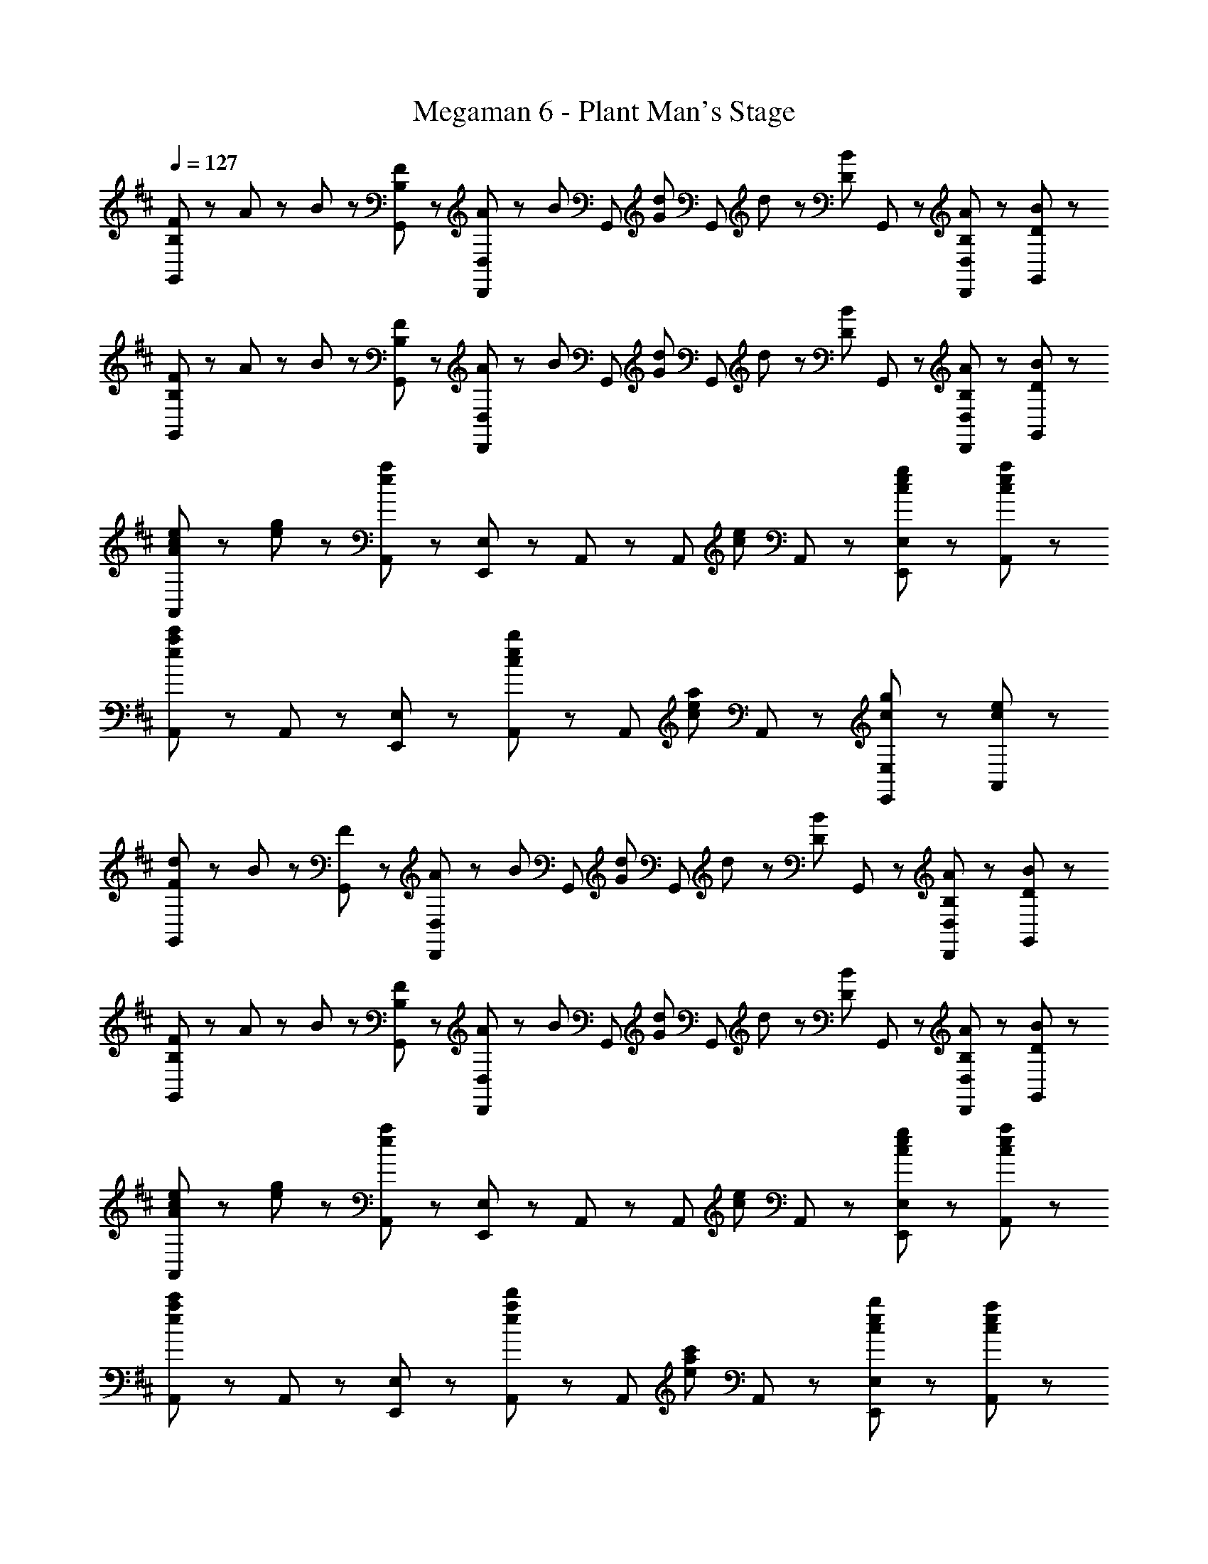 X: 1
T: Megaman 6 - Plant Man's Stage
Z: ABC Generated by Starbound Composer
L: 1/8
Q: 1/4=127
K: D
[B,23/48F23/48G,,71/48] z/48 A23/48 z/48 B23/48 z/48 [B,23/48F23/48G,,23/48] z/48 [A23/48D,,47/48D,47/48] z/48 [B47/48z/2] [G,,47/48z/2] [G47/48d47/48z/2] [G,,71/48z/2] d23/48 z/48 [D47/48B47/48z/2] G,,23/48 z/48 [B,47/48A47/48D,,47/48D,47/48] z/48 [D47/48B47/48G,,47/48] z/48 
[B,23/48F23/48G,,71/48] z/48 A23/48 z/48 B23/48 z/48 [B,23/48F23/48G,,23/48] z/48 [A23/48D,,47/48D,47/48] z/48 [B47/48z/2] [G,,47/48z/2] [G47/48d47/48z/2] [G,,71/48z/2] d23/48 z/48 [D47/48B47/48z/2] G,,23/48 z/48 [B,47/48A47/48D,,47/48D,47/48] z/48 [D47/48B47/48G,,47/48] z/48 
[A47/48c47/48e47/48A,,71/48] z/48 [e23/48g23/48] z/48 [A,,23/48e19/6a19/6] z/48 [E,,47/48E,47/48] z/48 A,,47/48 z/48 [A,,71/48z] [c47/48e47/48z/2] A,,23/48 z/48 [c47/48e47/48g47/48E,,47/48E,47/48] z/48 [c47/48e47/48a47/48A,,47/48] z/48 
[A,,71/48e8/3a8/3c'8/3] z/48 A,,23/48 z/48 [E,,47/48E,47/48] z/48 [A,,47/48c5/3e5/3b5/3] z/48 [A,,71/48z] [c47/48e47/48a47/48z/2] A,,23/48 z/48 [c47/48g47/48E,,47/48E,47/48] z/48 [c47/48e47/48A,,47/48] z/48 
[F47/48d47/48G,,71/48] z/48 B23/48 z/48 [F23/48G,,23/48] z/48 [A23/48D,,47/48D,47/48] z/48 [B47/48z/2] [G,,47/48z/2] [G47/48d47/48z/2] [G,,71/48z/2] d23/48 z/48 [D47/48B47/48z/2] G,,23/48 z/48 [B,47/48A47/48D,,47/48D,47/48] z/48 [D47/48B47/48G,,47/48] z/48 
[B,23/48F23/48G,,71/48] z/48 A23/48 z/48 B23/48 z/48 [B,23/48F23/48G,,23/48] z/48 [A23/48D,,47/48D,47/48] z/48 [B47/48z/2] [G,,47/48z/2] [G47/48d47/48z/2] [G,,71/48z/2] d23/48 z/48 [D47/48B47/48z/2] G,,23/48 z/48 [B,47/48A47/48D,,47/48D,47/48] z/48 [D47/48B47/48G,,47/48] z/48 
[A47/48c47/48e47/48A,,71/48] z/48 [e23/48g23/48] z/48 [A,,23/48e19/6a19/6] z/48 [E,,47/48E,47/48] z/48 A,,47/48 z/48 [A,,71/48z] [c47/48e47/48z/2] A,,23/48 z/48 [c47/48e47/48g47/48E,,47/48E,47/48] z/48 [c47/48e47/48a47/48A,,47/48] z/48 
[A,,71/48e8/3a8/3c'8/3] z/48 A,,23/48 z/48 [E,,47/48E,47/48] z/48 [A,,47/48e5/3a5/3d'5/3] z/48 [A,,71/48z] [e47/48a47/48c'47/48z/2] A,,23/48 z/48 [c47/48e47/48b47/48E,,47/48E,47/48] z/48 [c47/48e47/48a47/48A,,47/48] z/48 
[E,,71/48B7/2e7/2g7/2] z/48 E,,23/48 z/48 [B,,,47/48B,,47/48] z/48 E,,47/48 z/48 [E,,71/48z] [e47/48g47/48b47/48z/2] E,,23/48 z/48 [g47/48b47/48d'47/48B,,,47/48B,,47/48] z/48 [b47/48d'47/48f'47/48E,,47/48] z/48 
[F,,71/48f5/3a5/3c'5/3e'5/3] z/48 F,,23/48 z/48 [f47/48a47/48d'47/48C,,47/48C,47/48] z/48 [F,,47/48f5/3a5/3c'5/3] z/48 [F,,71/48z] [c47/48f47/48b47/48z/2] F,,23/48 z/48 [c47/48a47/48C,,47/48C,47/48] z/48 [c47/48f47/48F,,47/48] z/48 
[G,,71/48B7/2e7/2g7/2] z/48 G,,23/48 z/48 [D,,47/48D,47/48] z/48 G,,47/48 z/48 [G,,71/48z] [e47/48g47/48b47/48z/2] G,,23/48 z/48 [g47/48b47/48d'47/48D,,47/48D,47/48] z/48 [b47/48d'47/48f'47/48G,,47/48] z/48 
[A,,71/48f5/3a5/3c'5/3e'5/3] z/48 A,,23/48 z/48 [a47/48c'47/48f'47/48E,,47/48E,47/48] z/48 [A,,47/48^a5/3e'5/3] z/48 [^A,,71/48z] [f47/48a47/48c'47/48z/2] A,,23/48 z/48 [f47/48a47/48d'47/48F,,47/48F,47/48] z/48 [f47/48a47/48e'47/48A,,47/48] z/48 
[f23/48b23/48f'23/48B,,,23/48B,,23/48] z/48 [f47/48b47/48e'47/48B,,,47/48B,,47/48] z/48 [f71/48b71/48d'71/48B,,,71/48B,,71/48] z/48 [f47/48b47/48f'47/48B,,,47/48B,,47/48] z/48 [e23/48=a23/48e'23/48A,,,23/48=A,,23/48] z/48 [e47/48a47/48d'47/48A,,,47/48A,,47/48] z/48 [e71/48a71/48c'71/48A,,,71/48A,,71/48] z/48 [e47/48a47/48e'47/48A,,,47/48A,,47/48] z/48 
[d23/48g23/48d'23/48G,,,23/48G,,23/48] z/48 [d47/48g47/48c'47/48G,,,47/48G,,47/48] z/48 [d71/48g71/48b71/48G,,,71/48G,,71/48] z/48 [d47/48g47/48d'47/48G,,,47/48G,,47/48] z/48 [A,,,23/48A,,23/48e47/48a47/48c'47/48] z/48 [A,,,47/48A,,47/48z/2] [e47/48b47/48z/2] [A,,,71/48A,,71/48z/2] [e47/48a47/48] z/48 [c47/48e47/48A,,,47/48A,,47/48] z/48 
[F,,,23/48F5/3^A5/3c5/3f5/3] z/48 F,,,23/48 z/48 F,,23/48 z/48 F,,,23/48 z/48 [F,,,23/48e47/48] z/48 F,,23/48 z/48 [F,,,23/48F95/48A95/48c95/48f95/48] z/48 F,,,23/48 z/48 F,,,23/48 z/48 F,,,23/48 z/48 [F,,23/48c47/48f47/48^a47/48] z/48 F,,,23/48 z/48 [F,,,23/48f47/48a47/48c'47/48] z/48 F,,23/48 z/48 [F,,,23/48a47/48c'47/48e'47/48] z/48 F,,,23/48 z/48 
F,,,23/48 z25/48 [f47/48a47/48c'47/48f'47/48F,,,47/48F,,47/48] z25/48 [f47/48a47/48c'47/48f'47/48F,,,47/48F,,47/48] z25/48 [f47/48a47/48c'47/48f'47/48F,,,47/48F,,47/48] z49/48 [F,,23/48F5/3f5/3] z/48 ^A,,23/48 z/48 C,23/48 z/48 E,23/48 z/48 
[D23/48F23/48B23/48B,,71/48] z/48 [D47/48F47/48B47/48] z/48 [D23/48F23/48B23/48B,,23/48] z/48 [F,,47/48F,47/48] z/48 B,,47/48 z/48 [B,,71/48z/2] [F23/48B23/48] z/48 [F47/48d47/48z/2] B,,23/48 z/48 [F47/48B47/48F,,47/48F,47/48] z/48 [F47/48=A47/48B,,47/48] z/48 
[D23/48F23/48B23/48=A,,71/48] z/48 [D47/48F47/48B47/48] z/48 [D23/48F23/48B23/48A,,23/48] z/48 [E,,47/48E,47/48] z/48 A,,47/48 z/48 [A,,71/48z/2] [F23/48B23/48] z/48 [F47/48d47/48z/2] A,,23/48 z/48 [F47/48B47/48E,,47/48E,47/48] z/48 [F47/48A47/48A,,47/48] z/48 
[D23/48^G23/48B23/48^G,,71/48] z/48 [D47/48G47/48B47/48] z/48 [D23/48G23/48B23/48G,,23/48] z/48 [E,,47/48E,47/48] z/48 G,,47/48 z/48 [G,,71/48z/2] [G23/48B23/48] z/48 [G47/48d47/48z/2] G,,23/48 z/48 [G47/48B47/48E,,47/48E,47/48] z/48 [D47/48A47/48G,,47/48] z/48 
[=G,,71/48D5/3=G5/3B5/3] z/48 G,,23/48 z/48 [D,,47/48D,47/48D5/3G5/3c5/3] z/48 G,,47/48 z/48 [D47/48G47/48B47/48G,,71/48] z/48 [B,8/3D8/3A8/3z/2] G,,23/48 z/48 [D,,47/48D,47/48] z/48 G,,47/48 z/48 
[E23/48B23/48E,,71/48] z/48 [E47/48B47/48] z/48 [E23/48B23/48E,,23/48] z/48 [B,,,47/48B,,47/48] z/48 E,,47/48 z/48 [E,,71/48z/2] [E23/48B23/48] z/48 [E47/48d47/48z/2] E,,23/48 z/48 [E47/48B47/48B,,,47/48B,,47/48] z/48 [E47/48A47/48E,,47/48] z/48 
[D23/48^E23/48B23/48^E,,71/48] z/48 [D47/48E47/48B47/48] z/48 [D23/48E23/48B23/48E,,23/48] z/48 [B,,,47/48B,,47/48] z/48 E,,47/48 z/48 [E,,71/48z/2] [D23/48E23/48B23/48] z/48 [D47/48E47/48d47/48z/2] E,,23/48 z/48 [D47/48E47/48B47/48B,,,47/48B,,47/48] z/48 [D47/48E47/48A47/48E,,47/48] z/48 
[C23/48F23/48B23/48F,,47/48] z/48 [C47/48F47/48B47/48z/2] F,,23/48 z/48 [C23/48F23/48B23/48F,,23/48] z/48 [C,,23/48C,23/48] z/48 F,,47/48 z/48 [F,,71/48z] [F23/48B23/48] z/48 [F47/48^A47/48c47/48F,,47/48] z/48 [F47/48A47/48d47/48C,,47/48C,47/48] z/48 [F47/48A47/48e47/48F,,47/48] z/48 
[F,,47/48F8/3A8/3c8/3f8/3] z/48 F,,23/48 z/48 F,,23/48 z/48 [C,,23/48C,23/48] z/48 [F,,47/48z/2] [c9/2f9/2c'9/2z/2] F,,71/48 z/48 F,,47/48 z/48 ^A,,47/48 z/48 [C,,47/48C,47/48] z/48 
[B,23/48F23/48G,,71/48] z/48 =A23/48 z/48 B23/48 z/48 [B,23/48F23/48G,,23/48] z/48 [A23/48D,,47/48D,47/48] z/48 [B47/48z/2] [G,,47/48z/2] [G47/48d47/48z/2] [G,,71/48z/2] d23/48 z/48 [D47/48B47/48z/2] G,,23/48 z/48 [B,47/48A47/48D,,47/48D,47/48] z/48 [D47/48B47/48G,,47/48] z/48 
[B,23/48F23/48G,,71/48] z/48 A23/48 z/48 B23/48 z/48 [B,23/48F23/48G,,23/48] z/48 [A23/48D,,47/48D,47/48] z/48 [B47/48z/2] [G,,47/48z/2] [G47/48d47/48z/2] [G,,71/48z/2] d23/48 z/48 [D47/48B47/48z/2] G,,23/48 z/48 [B,47/48A47/48D,,47/48D,47/48] z/48 [D47/48B47/48G,,47/48] z/48 
[A47/48c47/48e47/48=A,,71/48] z/48 [e23/48g23/48] z/48 [A,,23/48e19/6=a19/6] z/48 [=E,,47/48E,47/48] z/48 A,,47/48 z/48 [A,,71/48z] [c47/48e47/48z/2] A,,23/48 z/48 [c47/48e47/48g47/48E,,47/48E,47/48] z/48 [c47/48e47/48a47/48A,,47/48] z/48 
[A,,71/48e8/3a8/3c'8/3] z/48 A,,23/48 z/48 [E,,47/48E,47/48] z/48 [A,,47/48c5/3e5/3b5/3] z/48 [A,,71/48z] [c47/48e47/48a47/48z/2] A,,23/48 z/48 [c47/48g47/48E,,47/48E,47/48] z/48 [c47/48e47/48A,,47/48] z/48 
[F47/48d47/48G,,71/48] z/48 B23/48 z/48 [F23/48G,,23/48] z/48 [A23/48D,,47/48D,47/48] z/48 [B47/48z/2] [G,,47/48z/2] [G47/48d47/48z/2] [G,,71/48z/2] d23/48 z/48 [D47/48B47/48z/2] G,,23/48 z/48 [B,47/48A47/48D,,47/48D,47/48] z/48 [D47/48B47/48G,,47/48] z/48 
[B,23/48F23/48G,,71/48] z/48 A23/48 z/48 B23/48 z/48 [B,23/48F23/48G,,23/48] z/48 [A23/48D,,47/48D,47/48] z/48 [B47/48z/2] [G,,47/48z/2] [G47/48d47/48z/2] [G,,71/48z/2] d23/48 z/48 [D47/48B47/48z/2] G,,23/48 z/48 [B,47/48A47/48D,,47/48D,47/48] z/48 [D47/48B47/48G,,47/48] z/48 
[A47/48c47/48e47/48A,,71/48] z/48 [e23/48g23/48] z/48 [A,,23/48e19/6a19/6] z/48 [E,,47/48E,47/48] z/48 A,,47/48 z/48 [A,,71/48z] [c47/48e47/48z/2] A,,23/48 z/48 [c47/48e47/48g47/48E,,47/48E,47/48] z/48 [c47/48e47/48a47/48A,,47/48] z/48 
[A,,71/48e8/3a8/3c'8/3] z/48 A,,23/48 z/48 [E,,47/48E,47/48] z/48 [A,,47/48e5/3a5/3d'5/3] z/48 [A,,71/48z] [e47/48a47/48c'47/48z/2] A,,23/48 z/48 [c47/48e47/48b47/48E,,47/48E,47/48] z/48 [c47/48e47/48a47/48A,,47/48] z/48 
[E,,71/48B7/2e7/2g7/2] z/48 E,,23/48 z/48 [B,,,47/48B,,47/48] z/48 E,,47/48 z/48 [E,,71/48z] [e47/48g47/48b47/48z/2] E,,23/48 z/48 [g47/48b47/48d'47/48B,,,47/48B,,47/48] z/48 [b47/48d'47/48f'47/48E,,47/48] z/48 
[F,,71/48f5/3a5/3c'5/3e'5/3] z/48 F,,23/48 z/48 [f47/48a47/48d'47/48C,,47/48C,47/48] z/48 [F,,47/48f5/3a5/3c'5/3] z/48 [F,,71/48z] [c47/48f47/48b47/48z/2] F,,23/48 z/48 [c47/48a47/48C,,47/48C,47/48] z/48 [c47/48f47/48F,,47/48] z/48 
[G,,71/48B7/2e7/2g7/2] z/48 G,,23/48 z/48 [D,,47/48D,47/48] z/48 G,,47/48 z/48 [G,,71/48z] [e47/48g47/48b47/48z/2] G,,23/48 z/48 [g47/48b47/48d'47/48D,,47/48D,47/48] z/48 [b47/48d'47/48f'47/48G,,47/48] z/48 
[A,,71/48f5/3a5/3c'5/3e'5/3] z/48 A,,23/48 z/48 [a47/48c'47/48f'47/48E,,47/48E,47/48] z/48 [A,,47/48^a5/3e'5/3] z/48 [^A,,71/48z] [f47/48a47/48c'47/48z/2] A,,23/48 z/48 [f47/48a47/48d'47/48F,,47/48F,47/48] z/48 [f47/48a47/48e'47/48A,,47/48] z/48 
[f23/48b23/48f'23/48B,,,23/48B,,23/48] z/48 [f47/48b47/48e'47/48B,,,47/48B,,47/48] z/48 [f71/48b71/48d'71/48B,,,71/48B,,71/48] z/48 [f47/48b47/48f'47/48B,,,47/48B,,47/48] z/48 [e23/48=a23/48e'23/48A,,,23/48=A,,23/48] z/48 [e47/48a47/48d'47/48A,,,47/48A,,47/48] z/48 [e71/48a71/48c'71/48A,,,71/48A,,71/48] z/48 [e47/48a47/48e'47/48A,,,47/48A,,47/48] z/48 
[d23/48g23/48d'23/48G,,,23/48G,,23/48] z/48 [d47/48g47/48c'47/48G,,,47/48G,,47/48] z/48 [d71/48g71/48b71/48G,,,71/48G,,71/48] z/48 [d47/48g47/48d'47/48G,,,47/48G,,47/48] z/48 [A,,,23/48A,,23/48e47/48a47/48c'47/48] z/48 [A,,,47/48A,,47/48z/2] [e47/48b47/48z/2] [A,,,71/48A,,71/48z/2] [e47/48a47/48] z/48 [c47/48e47/48A,,,47/48A,,47/48] z/48 
[F,,,23/48F5/3^A5/3c5/3f5/3] z/48 F,,,23/48 z/48 F,,23/48 z/48 F,,,23/48 z/48 [F,,,23/48e47/48] z/48 F,,23/48 z/48 [F,,,23/48F95/48A95/48c95/48f95/48] z/48 F,,,23/48 z/48 F,,,23/48 z/48 F,,,23/48 z/48 [F,,23/48c47/48f47/48^a47/48] z/48 F,,,23/48 z/48 [F,,,23/48f47/48a47/48c'47/48] z/48 F,,23/48 z/48 [F,,,23/48a47/48c'47/48e'47/48] z/48 F,,,23/48 z/48 
F,,,23/48 z25/48 [f47/48a47/48c'47/48f'47/48F,,,47/48F,,47/48] z25/48 [f47/48a47/48c'47/48f'47/48F,,,47/48F,,47/48] z25/48 [f47/48a47/48c'47/48f'47/48F,,,47/48F,,47/48] z49/48 [F,,23/48F5/3f5/3] z/48 ^A,,23/48 z/48 C,23/48 z/48 E,23/48 z/48 
[D23/48F23/48B23/48B,,71/48] z/48 [D47/48F47/48B47/48] z/48 [D23/48F23/48B23/48B,,23/48] z/48 [F,,47/48F,47/48] z/48 B,,47/48 z/48 [B,,71/48z/2] [F23/48B23/48] z/48 [F47/48d47/48z/2] B,,23/48 z/48 [F47/48B47/48F,,47/48F,47/48] z/48 [F47/48=A47/48B,,47/48] z/48 
[D23/48F23/48B23/48=A,,71/48] z/48 [D47/48F47/48B47/48] z/48 [D23/48F23/48B23/48A,,23/48] z/48 [E,,47/48E,47/48] z/48 A,,47/48 z/48 [A,,71/48z/2] [F23/48B23/48] z/48 [F47/48d47/48z/2] A,,23/48 z/48 [F47/48B47/48E,,47/48E,47/48] z/48 [F47/48A47/48A,,47/48] z/48 
[D23/48^G23/48B23/48^G,,71/48] z/48 [D47/48G47/48B47/48] z/48 [D23/48G23/48B23/48G,,23/48] z/48 [E,,47/48E,47/48] z/48 G,,47/48 z/48 [G,,71/48z/2] [G23/48B23/48] z/48 [G47/48d47/48z/2] G,,23/48 z/48 [G47/48B47/48E,,47/48E,47/48] z/48 [D47/48A47/48G,,47/48] z/48 
[=G,,71/48D5/3=G5/3B5/3] z/48 G,,23/48 z/48 [D,,47/48D,47/48D5/3G5/3c5/3] z/48 G,,47/48 z/48 [D47/48G47/48B47/48G,,71/48] z/48 [B,8/3D8/3A8/3z/2] G,,23/48 z/48 [D,,47/48D,47/48] z/48 G,,47/48 z/48 
[=E23/48B23/48E,,71/48] z/48 [E47/48B47/48] z/48 [E23/48B23/48E,,23/48] z/48 [B,,,47/48B,,47/48] z/48 E,,47/48 z/48 [E,,71/48z/2] [E23/48B23/48] z/48 [E47/48d47/48z/2] E,,23/48 z/48 [E47/48B47/48B,,,47/48B,,47/48] z/48 [E47/48A47/48E,,47/48] z/48 
[D23/48^E23/48B23/48^E,,71/48] z/48 [D47/48E47/48B47/48] z/48 [D23/48E23/48B23/48E,,23/48] z/48 [B,,,47/48B,,47/48] z/48 E,,47/48 z/48 [E,,71/48z/2] [D23/48E23/48B23/48] z/48 [D47/48E47/48d47/48z/2] E,,23/48 z/48 [D47/48E47/48B47/48B,,,47/48B,,47/48] z/48 [D47/48E47/48A47/48E,,47/48] z/48 
[C23/48F23/48B23/48F,,47/48] z/48 [C47/48F47/48B47/48z/2] F,,23/48 z/48 [C23/48F23/48B23/48F,,23/48] z/48 [C,,23/48C,23/48] z/48 F,,47/48 z/48 [F,,71/48z] [F23/48B23/48] z/48 [F47/48^A47/48c47/48F,,47/48] z/48 [F47/48A47/48d47/48C,,47/48C,47/48] z/48 [F47/48A47/48e47/48F,,47/48] z/48 
[F,,47/48F8/3A8/3c8/3f8/3] z/48 F,,23/48 z/48 F,,23/48 z/48 [C,,23/48C,23/48] z/48 [F,,47/48z/2] [c9/2f9/2c'9/2z/2] F,,71/48 z/48 F,,47/48 z/48 ^A,,47/48 z/48 [C,,47/48C,47/48] 
